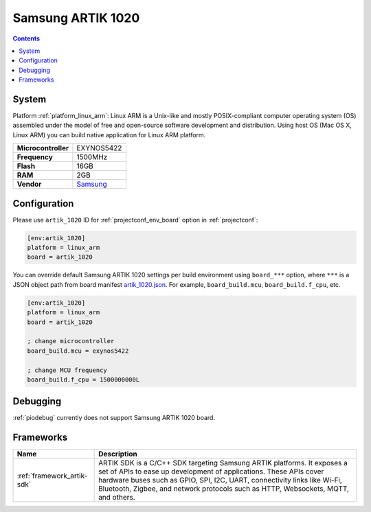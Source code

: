 ..  Copyright (c) 2014-present PlatformIO <contact@platformio.org>
    Licensed under the Apache License, Version 2.0 (the "License");
    you may not use this file except in compliance with the License.
    You may obtain a copy of the License at
       http://www.apache.org/licenses/LICENSE-2.0
    Unless required by applicable law or agreed to in writing, software
    distributed under the License is distributed on an "AS IS" BASIS,
    WITHOUT WARRANTIES OR CONDITIONS OF ANY KIND, either express or implied.
    See the License for the specific language governing permissions and
    limitations under the License.

.. _board_linux_arm_artik_1020:

Samsung ARTIK 1020
==================

.. contents::

System
------

Platform :ref:`platform_linux_arm`: Linux ARM is a Unix-like and mostly POSIX-compliant computer operating system (OS) assembled under the model of free and open-source software development and distribution. Using host OS (Mac OS X, Linux ARM) you can build native application for Linux ARM platform.

.. list-table::

  * - **Microcontroller**
    - EXYNOS5422
  * - **Frequency**
    - 1500MHz
  * - **Flash**
    - 16GB
  * - **RAM**
    - 2GB
  * - **Vendor**
    - `Samsung <https://www.artik.io?utm_source=platformio&utm_medium=docs>`__


Configuration
-------------

Please use ``artik_1020`` ID for :ref:`projectconf_env_board` option in :ref:`projectconf`:

.. code-block:: ini

  [env:artik_1020]
  platform = linux_arm
  board = artik_1020

You can override default Samsung ARTIK 1020 settings per build environment using
``board_***`` option, where ``***`` is a JSON object path from
board manifest `artik_1020.json <https://github.com/platformio/platform-linux_arm/blob/master/boards/artik_1020.json>`_. For example,
``board_build.mcu``, ``board_build.f_cpu``, etc.

.. code-block:: ini

  [env:artik_1020]
  platform = linux_arm
  board = artik_1020

  ; change microcontroller
  board_build.mcu = exynos5422

  ; change MCU frequency
  board_build.f_cpu = 1500000000L

Debugging
---------
:ref:`piodebug` currently does not support Samsung ARTIK 1020 board.

Frameworks
----------
.. list-table::
    :header-rows:  1

    * - Name
      - Description

    * - :ref:`framework_artik-sdk`
      - ARTIK SDK is a C/C++ SDK targeting Samsung ARTIK platforms. It exposes a set of APIs to ease up development of applications. These APIs cover hardware buses such as GPIO, SPI, I2C, UART, connectivity links like Wi-Fi, Bluetooth, Zigbee, and network protocols such as HTTP, Websockets, MQTT, and others.